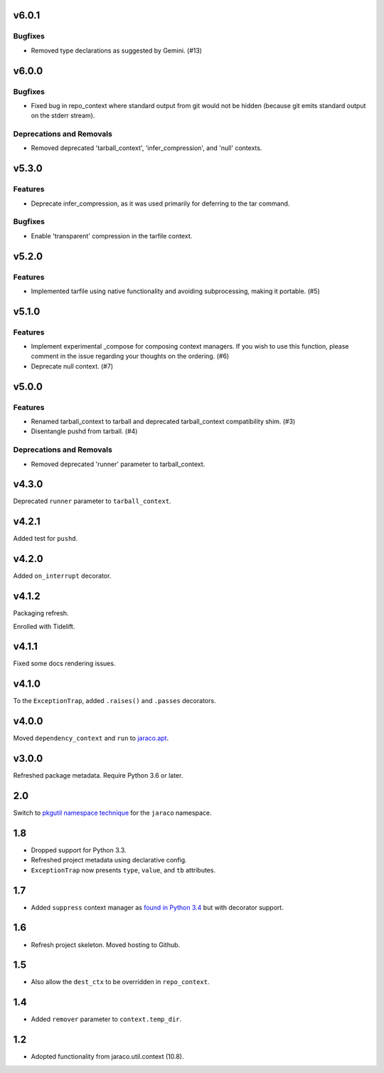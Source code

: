v6.0.1
======

Bugfixes
--------

- Removed type declarations as suggested by Gemini. (#13)


v6.0.0
======

Bugfixes
--------

- Fixed bug in repo_context where standard output from git would not be hidden (because git emits standard output on the stderr stream).


Deprecations and Removals
-------------------------

- Removed deprecated 'tarball_context', 'infer_compression', and 'null' contexts.


v5.3.0
======

Features
--------

- Deprecate infer_compression, as it was used primarily for deferring to the tar command.


Bugfixes
--------

- Enable 'transparent' compression in the tarfile context.


v5.2.0
======

Features
--------

- Implemented tarfile using native functionality and avoiding subprocessing, making it portable. (#5)


v5.1.0
======

Features
--------

- Implement experimental _compose for composing context managers. If you wish to use this function, please comment in the issue regarding your thoughts on the ordering. (#6)
- Deprecate null context. (#7)


v5.0.0
======

Features
--------

- Renamed tarball_context to tarball and deprecated tarball_context compatibility shim. (#3)
- Disentangle pushd from tarball. (#4)


Deprecations and Removals
-------------------------

- Removed deprecated 'runner' parameter to tarball_context.


v4.3.0
======

Deprecated ``runner`` parameter to ``tarball_context``.

v4.2.1
======

Added test for ``pushd``.

v4.2.0
======

Added ``on_interrupt`` decorator.

v4.1.2
======

Packaging refresh.

Enrolled with Tidelift.

v4.1.1
======

Fixed some docs rendering issues.

v4.1.0
======

To the ``ExceptionTrap``, added ``.raises()`` and ``.passes``
decorators.

v4.0.0
======

Moved ``dependency_context`` and ``run`` to
`jaraco.apt <https://pypi.org/project/jaraco.apt>`_.

v3.0.0
======

Refreshed package metadata.
Require Python 3.6 or later.

2.0
===

Switch to `pkgutil namespace technique
<https://packaging.python.org/guides/packaging-namespace-packages/#pkgutil-style-namespace-packages>`_
for the ``jaraco`` namespace.

1.8
===

* Dropped support for Python 3.3.
* Refreshed project metadata using declarative config.
* ``ExceptionTrap`` now presents ``type``, ``value``,
  and ``tb`` attributes.

1.7
===

* Added ``suppress`` context manager as `found in Python
  3.4
  <https://docs.python.org/3/library/contextlib.html#contextlib.suppress>`_
  but with decorator support.

1.6
===

* Refresh project skeleton. Moved hosting to Github.

1.5
===

* Also allow the ``dest_ctx`` to be overridden in ``repo_context``.

1.4
===

* Added ``remover`` parameter to ``context.temp_dir``.

1.2
===

* Adopted functionality from jaraco.util.context (10.8).

